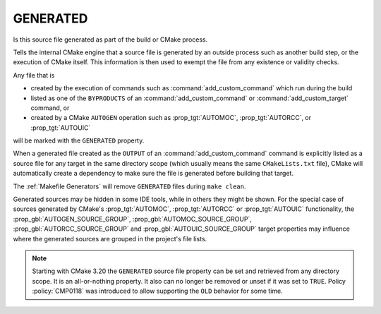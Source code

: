GENERATED
---------

Is this source file generated as part of the build or CMake process.

.. versionchanged:: 3.20
  The GENERATED source file property is now visible in all directories.

Tells the internal CMake engine that a source file is generated by an outside
process such as another build step, or the execution of CMake itself.
This information is then used to exempt the file from any existence or
validity checks.

Any file that is

- created by the execution of commands such as
  :command:`add_custom_command` which run during the build
- listed as one of the ``BYPRODUCTS`` of an :command:`add_custom_command`
  or :command:`add_custom_target` command, or
- created by a CMake ``AUTOGEN`` operation such as :prop_tgt:`AUTOMOC`,
  :prop_tgt:`AUTORCC`, or :prop_tgt:`AUTOUIC`

will be marked with the ``GENERATED`` property.

When a generated file created as the ``OUTPUT`` of an
:command:`add_custom_command` command is explicitly listed as a source file
for any target in the same directory scope (which usually means the same
``CMakeLists.txt`` file), CMake will automatically create a dependency to
make sure the file is generated before building that target.

The :ref:`Makefile Generators` will remove ``GENERATED`` files during
``make clean``.

Generated sources may be hidden in some IDE tools, while in others they might
be shown. For the special case of sources generated by CMake's :prop_tgt:`AUTOMOC`,
:prop_tgt:`AUTORCC` or :prop_tgt:`AUTOUIC` functionality, the
:prop_gbl:`AUTOGEN_SOURCE_GROUP`, :prop_gbl:`AUTOMOC_SOURCE_GROUP`,
:prop_gbl:`AUTORCC_SOURCE_GROUP` and :prop_gbl:`AUTOUIC_SOURCE_GROUP` target
properties may influence where the generated sources are grouped in the project's
file lists.

.. note::

  Starting with CMake 3.20 the ``GENERATED`` source file property can be set
  and retrieved from any directory scope. It is an all-or-nothing property.
  It also can no longer be removed or unset if it was set to ``TRUE``. Policy
  :policy:`CMP0118` was introduced to allow supporting the ``OLD`` behavior
  for some time.
